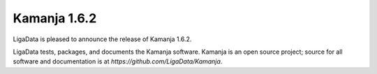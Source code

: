 
Kamanja 1.6.2
=============

LigaData is pleased to announce the release of Kamanja 1.6.2.

LigaData tests, packages, and documents the Kamanja software.
Kamanja is an open source project;
source for all software and documentation is at
`https://github.com/LigaData/Kamanja`.


